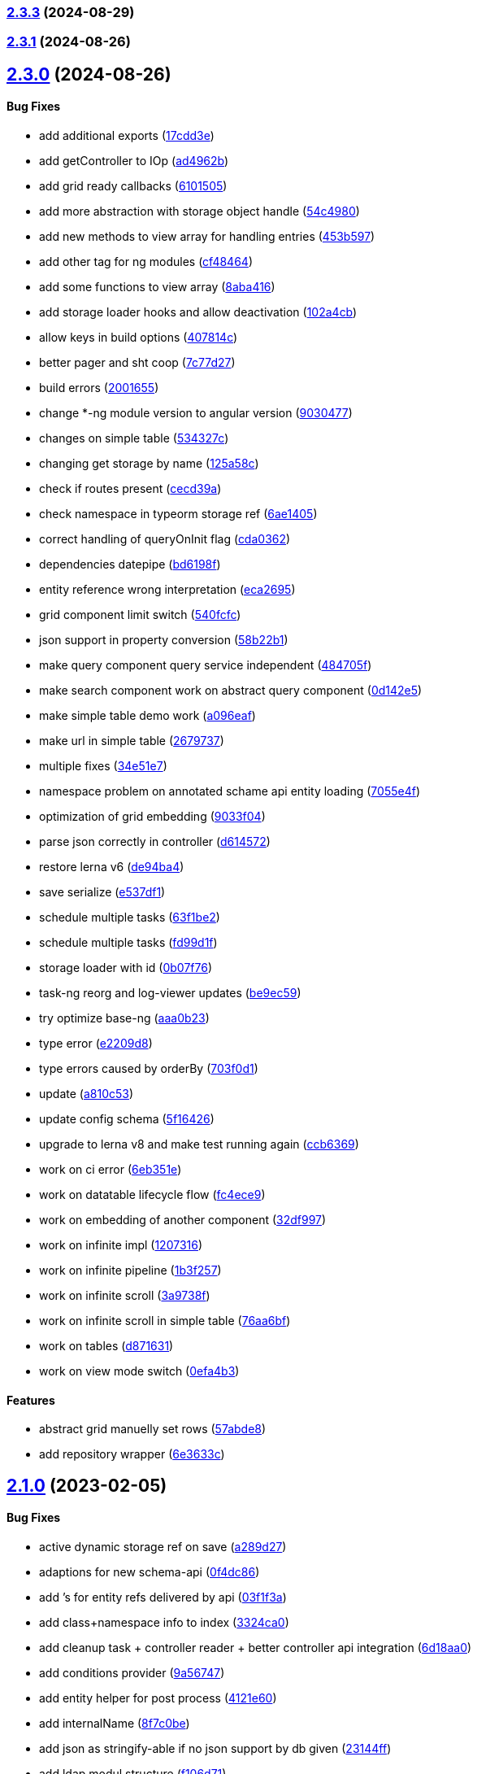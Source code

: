 === https://gitlab.com/typexs/typexs/compare/v2.3.1...v2.3.3[2.3.3] (2024-08-29)

=== https://gitlab.com/typexs/typexs/compare/v2.3.0...v2.3.1[2.3.1] (2024-08-26)

== https://gitlab.com/typexs/typexs/compare/v2.1.0...v2.3.0[2.3.0] (2024-08-26)

==== Bug Fixes

* add additional exports
(https://gitlab.com/typexs/typexs/commit/17cdd3ecc1079f29de1fb348ef1db9f7019d563d[17cdd3e])
* add getController to IOp
(https://gitlab.com/typexs/typexs/commit/ad4962bb7acd426e50be08e9e8844744c1dd7c6b[ad4962b])
* add grid ready callbacks
(https://gitlab.com/typexs/typexs/commit/61015054cb499667994d7f09ebbfb700ed729887[6101505])
* add more abstraction with storage object handle
(https://gitlab.com/typexs/typexs/commit/54c49805588de0f5597bd20b0f9eb87143fb083e[54c4980])
* add new methods to view array for handling entries
(https://gitlab.com/typexs/typexs/commit/453b5979e4a23cd9c136c711b781701f45f3c051[453b597])
* add other tag for ng modules
(https://gitlab.com/typexs/typexs/commit/cf4846465cd2c2dce7ef017cfab49a111acc3ded[cf48464])
* add some functions to view array
(https://gitlab.com/typexs/typexs/commit/8aba416e37e8a94e799a87eb0bd9625727a31020[8aba416])
* add storage loader hooks and allow deactivation
(https://gitlab.com/typexs/typexs/commit/102a4cb0cd4f624dc8b4de3ef0b9e22ddaccef7d[102a4cb])
* allow keys in build options
(https://gitlab.com/typexs/typexs/commit/407814c045467c2acdfdfbddc9ab48e3c310e615[407814c])
* better pager and sht coop
(https://gitlab.com/typexs/typexs/commit/7c77d27739aa5f8b6a6e96fa77849010d08656ab[7c77d27])
* build errors
(https://gitlab.com/typexs/typexs/commit/20016555d902bc91313bff3b31d3f1f2e1f12e1a[2001655])
* change *-ng module version to angular version
(https://gitlab.com/typexs/typexs/commit/9030477619a7ede621fb99dc0f65403d82b6f9aa[9030477])
* changes on simple table
(https://gitlab.com/typexs/typexs/commit/534327c7dd89509b461f98cad95ac9484fd1495d[534327c])
* changing get storage by name
(https://gitlab.com/typexs/typexs/commit/125a58c734a8d5928cddeaf4cab68d8dbe9b3066[125a58c])
* check if routes present
(https://gitlab.com/typexs/typexs/commit/cecd39ab6b5916ae38add4d208ecb3f65e942398[cecd39a])
* check namespace in typeorm storage ref
(https://gitlab.com/typexs/typexs/commit/6ae14054d99bc76889e148b9a6f22fd8dadc2e2d[6ae1405])
* correct handling of queryOnInit flag
(https://gitlab.com/typexs/typexs/commit/cda03625d76de7e7e32e126aa8d5498f0f76ea77[cda0362])
* dependencies datepipe
(https://gitlab.com/typexs/typexs/commit/bd6198f420caf4816cf398a92e70aaee7a16ced8[bd6198f])
* entity reference wrong interpretation
(https://gitlab.com/typexs/typexs/commit/eca269583917baf5f2227354be0f7de90308b467[eca2695])
* grid component limit switch
(https://gitlab.com/typexs/typexs/commit/540fcfc419de813ca9a366c8ab7df2cee349d11f[540fcfc])
* json support in property conversion
(https://gitlab.com/typexs/typexs/commit/58b22b1e97b8971dc5d50b332d482ea5c903f950[58b22b1])
* make query component query service independent
(https://gitlab.com/typexs/typexs/commit/484705f80be39908e84013711e31231d618841a3[484705f])
* make search component work on abstract query component
(https://gitlab.com/typexs/typexs/commit/0d142e5d9859df8dc17791fd8ddfb525db7bc5e0[0d142e5])
* make simple table demo work
(https://gitlab.com/typexs/typexs/commit/a096eaf7607925ee510655051ddb8d2be290a3b3[a096eaf])
* make url in simple table
(https://gitlab.com/typexs/typexs/commit/2679737be31278317556bf767230a29ce9268fd4[2679737])
* multiple fixes
(https://gitlab.com/typexs/typexs/commit/34e51e77d889ae7bd131382163606565df652b91[34e51e7])
* namespace problem on annotated schame api entity loading
(https://gitlab.com/typexs/typexs/commit/7055e4f6b8147f28a7ccc2e6386042121f6761e2[7055e4f])
* optimization of grid embedding
(https://gitlab.com/typexs/typexs/commit/9033f048324c52c64a95b52f2082bef8ce3d7b6a[9033f04])
* parse json correctly in controller
(https://gitlab.com/typexs/typexs/commit/d614572ece391295263e454f115d6fbba77f1d44[d614572])
* restore lerna v6
(https://gitlab.com/typexs/typexs/commit/de94ba471a5fecee079aa8a1bc7ef99e8cfed10a[de94ba4])
* save serialize
(https://gitlab.com/typexs/typexs/commit/e537df1145fc3504229f8869d8302a4712341895[e537df1])
* schedule multiple tasks
(https://gitlab.com/typexs/typexs/commit/63f1be2577b941d73f216053372e2ae4595cbf3a[63f1be2])
* schedule multiple tasks
(https://gitlab.com/typexs/typexs/commit/fd99d1f5c06340c38000bcf4beb4de9ff430d0fe[fd99d1f])
* storage loader with id
(https://gitlab.com/typexs/typexs/commit/0b07f76c46c0a9d7d0886347025d5614f0e61a29[0b07f76])
* task-ng reorg and log-viewer updates
(https://gitlab.com/typexs/typexs/commit/be9ec5949c5e6c7059e462c14233feb0ab70af9a[be9ec59])
* try optimize base-ng
(https://gitlab.com/typexs/typexs/commit/aaa0b23e80ec1f789f32663f5c80c32a11b9d469[aaa0b23])
* type error
(https://gitlab.com/typexs/typexs/commit/e2209d8562e0e9b8f4d2103616bda1439036d303[e2209d8])
* type errors caused by orderBy
(https://gitlab.com/typexs/typexs/commit/703f0d1ef144692ad93d09ede63143a1b3202ae1[703f0d1])
* update
(https://gitlab.com/typexs/typexs/commit/a810c532365ff81e4344c32f9b8a8228b3d9cb37[a810c53])
* update config schema
(https://gitlab.com/typexs/typexs/commit/5f16426e60df09d786bebb542bffa583e7f96bb9[5f16426])
* upgrade to lerna v8 and make test running again
(https://gitlab.com/typexs/typexs/commit/ccb6369b3519fcdab8eb16a0535368707498c88c[ccb6369])
* work on ci error
(https://gitlab.com/typexs/typexs/commit/6eb351ed139a6064d9801a7573f6f45c91a70f58[6eb351e])
* work on datatable lifecycle flow
(https://gitlab.com/typexs/typexs/commit/fc4ece9bf971dc2b4a48fec014ed1db3d9f7657b[fc4ece9])
* work on embedding of another component
(https://gitlab.com/typexs/typexs/commit/32df997a405cddee01b07b01df7c743622680e3e[32df997])
* work on infinite impl
(https://gitlab.com/typexs/typexs/commit/1207316304ef2c897fb7369f200fc46a6b2e4832[1207316])
* work on infinite pipeline
(https://gitlab.com/typexs/typexs/commit/1b3f257373cd977ae288b03cb7a667baa2a2a135[1b3f257])
* work on infinite scroll
(https://gitlab.com/typexs/typexs/commit/3a9738fee744716216ad64771eab07117469fd7c[3a9738f])
* work on infinite scroll in simple table
(https://gitlab.com/typexs/typexs/commit/76aa6bfa4952fb44a8299ca186880cd40e3c19f7[76aa6bf])
* work on tables
(https://gitlab.com/typexs/typexs/commit/d87163123d6ac221f801edcd6404b6bdc5898ea5[d871631])
* work on view mode switch
(https://gitlab.com/typexs/typexs/commit/0efa4b3632f19817f861daa9a83561d8a2792d05[0efa4b3])

==== Features

* abstract grid manuelly set rows
(https://gitlab.com/typexs/typexs/commit/57abde845b0201ff14bc2307eaa475d9301ff162[57abde8])
* add repository wrapper
(https://gitlab.com/typexs/typexs/commit/6e3633cf994e1f0b632dcd60abb86ae140a29ff0[6e3633c])

== https://gitlab.com/typexs/typexs/compare/a7685a56323d61edf5a7a518beff3946c9558d3e...v2.1.0[2.1.0] (2023-02-05)

==== Bug Fixes

* active dynamic storage ref on save
(https://gitlab.com/typexs/typexs/commit/a289d27f181f21c1718c14a7ad5fc9d0aedaa9d2[a289d27])
* adaptions for new schema-api
(https://gitlab.com/typexs/typexs/commit/0f4dc862aa14a9ca793ee04183d7bfbf20386100[0f4dc86])
* add ’s for entity refs delivered by api
(https://gitlab.com/typexs/typexs/commit/03f1f3ac3a9cf6ba1fc3ba5f7d3941f0eeec4596[03f1f3a])
* add class+namespace info to index
(https://gitlab.com/typexs/typexs/commit/3324ca080e86d6088a9cf28f36a1e688d2efa3c2[3324ca0])
* add cleanup task + controller reader + better controller api
integration
(https://gitlab.com/typexs/typexs/commit/6d18aa06352f390dfde7058644375ce2b3c248f6[6d18aa0])
* add conditions provider
(https://gitlab.com/typexs/typexs/commit/9a567472d967f750571f5e3ac178428f5318e4cd[9a56747])
* add entity helper for post process
(https://gitlab.com/typexs/typexs/commit/4121e6015ded47c33ad4d19470a2788b80042f4c[4121e60])
* add internalName
(https://gitlab.com/typexs/typexs/commit/8f7c0be9a6dc29d7110a0a376aea9ff5ad96b2af[8f7c0be])
* add json as stringify-able if no json support by db given
(https://gitlab.com/typexs/typexs/commit/23144ff58f89484dfcf0ce2c8dea617cea74e800[23144ff])
* add ldap modul structure
(https://gitlab.com/typexs/typexs/commit/f106d7127842144feff7556fc56c2e153721e05d[f106d71])
* add ldapjs for auth tests
(https://gitlab.com/typexs/typexs/commit/f26915028a88459fc369dc0daea7858df57ed02b[f269150])
* add memory infos to task switch
(https://gitlab.com/typexs/typexs/commit/e45b9bafaa916275c8537837799810ee81f37566[e45b9ba])
* add missing methods
(https://gitlab.com/typexs/typexs/commit/00d84789da9304bfaec6f9aa11f3672b63369ace[00d8478])
* add new data types bigint, bignumber and json
(https://gitlab.com/typexs/typexs/commit/799e45d722af9821ca185b783b114e407ad13bb9[799e45d])
* add new data types date:created and date:updated
(https://gitlab.com/typexs/typexs/commit/9edad4b2dcbf193bbf75df7e54ae0d794c4a8656[9edad4b])
* add new search option
(https://gitlab.com/typexs/typexs/commit/574c79c7ca5e23e44f368f69688ff8d125aea251[574c79c])
* add new search option
(https://gitlab.com/typexs/typexs/commit/a8e4cae1d5265b9e3c99e47e3f9491f5476a3001[a8e4cae])
* add prepare activator modul callback and cleanup for storage chagnes
(https://gitlab.com/typexs/typexs/commit/a2076ea4789ca6c2e0b3ae9fbf704b023132dbee[a2076ea])
* add settings
(https://gitlab.com/typexs/typexs/commit/a07a7f70f0e52dc3841707cd8edd9dc6d6fdf055[a07a7f7])
* add state to the entity
(https://gitlab.com/typexs/typexs/commit/8ff879266084a4bb1d94d54699d2e3af81521c65[8ff8792])
* add state to the entity
(https://gitlab.com/typexs/typexs/commit/d7966888828ca4ad407ac012a85d4b0ef16db6ab[d796688])
* add testing package
(https://gitlab.com/typexs/typexs/commit/cbb52eaa36df4465ae74ae50fa788f5e6236db7c[cbb52ea])
* add two system fields for indexing
(https://gitlab.com/typexs/typexs/commit/de16e08f50006f604399adddb8b8aa6a4dd73369[de16e08])
* alias key lookup
(https://gitlab.com/typexs/typexs/commit/0ae4d68257967684549f9ca0c601241a5166e3b9[0ae4d68])
* allow passing of defined parameters through passOptions
(https://gitlab.com/typexs/typexs/commit/17407a5540ec0e13cf401ffc5be4b09ef950309b[17407a5])
* auth changes
(https://gitlab.com/typexs/typexs/commit/c08cdb77402c5c46d6cf36d9ce7fda3ca315b13a[c08cdb7])
* auth database optimialisation
(https://gitlab.com/typexs/typexs/commit/738e7fd50816bf33cddc580377c11aa201638cdc[738e7fd])
* automatically downgrade on heap problems
(https://gitlab.com/typexs/typexs/commit/2681e6c37e85d10b255220688910498297842592[2681e6c])
* automatically downgrade on heap problems
(https://gitlab.com/typexs/typexs/commit/0575d3d767c15f8be0a5a88d641e679eb240cf0f[0575d3d])
* base-ng resolver problem with inherited id’s
(https://gitlab.com/typexs/typexs/commit/c92a32252ab010f56c78d95e0955e6dfdb1436a8[c92a322])
* base-ng resolver workaround for _id with adittional inherited id’s
(https://gitlab.com/typexs/typexs/commit/a772e3ecc532823562cf564bab6e56400d9f5c0f[a772e3e])
* base-theme remove wrong css import
(https://gitlab.com/typexs/typexs/commit/e93dfa0c2675886a9b52f06fe59eee12c725b73b[e93dfa0])
* better handling for property options
(https://gitlab.com/typexs/typexs/commit/4923ef13813f89424c1d46070d377e6481966a81[4923ef1])
* better search results resolve + storage sort fix
(https://gitlab.com/typexs/typexs/commit/423cb701be80b8164a0e919ef37040076507b324[423cb70])
* blocking of tests
(https://gitlab.com/typexs/typexs/commit/9c9ae1dec0dbc8841c7985d7374b1f4f7d5dff9d[9c9ae1d])
* build auth-ng + grid label
(https://gitlab.com/typexs/typexs/commit/4867c2687be4a464bd404dc7f613a66d88d30cc3[4867c26])
* cache remove key if null or undefined
(https://gitlab.com/typexs/typexs/commit/ad539af1f5ff5d4b027173da832484f10d5eca6e[ad539af])
* change entity field length
(https://gitlab.com/typexs/typexs/commit/a46249b10a9b291278b9f9a25ef1d38c639d3923[a46249b])
* change name
(https://gitlab.com/typexs/typexs/commit/602cfa0f8b11ad24163a2192db7c45e2c7878cfd[602cfa0])
* cleanup
(https://gitlab.com/typexs/typexs/commit/a9bddff8331c45f97a08854006cf2552435a9031[a9bddff])
* cleanup
(https://gitlab.com/typexs/typexs/commit/4d703f56767d49c09d6464583e96f17267eb7a3d[4d703f5])
* cleanup task - make fromDate for the offset configurable
(https://gitlab.com/typexs/typexs/commit/b5ff70e6e11d7e4f189e7e020ac5b72f95a03739[b5ff70e])
* comments
(https://gitlab.com/typexs/typexs/commit/7edb04d3769a90152aa6616e70dea0c416a78991[7edb04d])
* comments
(https://gitlab.com/typexs/typexs/commit/24aa99f5e0292c4c418cb409f05a62da7ff180d6[24aa99f])
* config load directory mode was wrong handled
(https://gitlab.com/typexs/typexs/commit/d7743c8b69d48e096fe7da829901cc3b6cded924[d7743c8])
* correct class name in json schema
(https://gitlab.com/typexs/typexs/commit/1cd2681464d0dbe6241c055efa6a77a4007ad7c9[1cd2681])
* correct conversion of date type
(https://gitlab.com/typexs/typexs/commit/3afa472d9c0b69eeee2bdbd1e59b1d58e4ff5549[3afa472])
* correct entity controller reader
(https://gitlab.com/typexs/typexs/commit/026f9b51d7a240b8442d797537e599bbf7d99d8b[026f9b5])
* correct entity registry
(https://gitlab.com/typexs/typexs/commit/ed06f068f2cf76131ee5ab07d7bf56043175ed65[ed06f06])
* correct errors
(https://gitlab.com/typexs/typexs/commit/0e0f9676d1125dea61a0654073fd8bfa51a545ae[0e0f967])
* correct imports
(https://gitlab.com/typexs/typexs/commit/55975d0afdf29089a6a6f2ca32f0751dc4247451[55975d0])
* correct index for longs
(https://gitlab.com/typexs/typexs/commit/c205f1bd7c2d51d3bf1095409f9a8b4ea3a0b427[c205f1b])
* correct output
(https://gitlab.com/typexs/typexs/commit/2a990e86a8f17f099c883bca495bd63556f90156[2a990e8])
* correct schema handler options check
(https://gitlab.com/typexs/typexs/commit/28ee296e6507a767dc1746ab05a7bec2249869dd[28ee296])
* correct type the state
(https://gitlab.com/typexs/typexs/commit/6dcdaeb0bc8925df20eb790d6920728601e4401b[6dcdaeb])
* correct type the state
(https://gitlab.com/typexs/typexs/commit/28202b06bbfccce049883e83fc9f8c605535b93e[28202b0])
* correct validate namespace in registries
(https://gitlab.com/typexs/typexs/commit/b1352ee42bd9501aff77add7ed2bd11e6175c7c8[b1352ee])
* css correction
(https://gitlab.com/typexs/typexs/commit/ab2ac15cf265770dd0cc109e49ded8ba485fda9c[ab2ac15])
* db schema handling
(https://gitlab.com/typexs/typexs/commit/ef93127d6af66d76e7f56a15e7b740b45d190eee[ef93127])
* default error class
(https://gitlab.com/typexs/typexs/commit/5d16b036a9235468c730fe383178e069261b17e8[5d16b03])
* deliver only decorated types in storage + entity api
(https://gitlab.com/typexs/typexs/commit/fa56401c281e117950ac3836690fc8ce6de65505[fa56401])
* disable error throwing in executor
(https://gitlab.com/typexs/typexs/commit/25cd38f5f2fd5727366c4f908b2ae6c09c143de4[25cd38f])
* distributed storage catch results formating
(https://gitlab.com/typexs/typexs/commit/1b823cf30b281eb3af89766dec47b07d8ff7e0ef[1b823cf])
* distributed storage doesn’t load a registry
(https://gitlab.com/typexs/typexs/commit/f400c009a9ee8b05d4f4f19643d244417a9aa05a[f400c00])
* do not check if filter isEmpty it breaks numeric filter like
\{'`x.z`':6}
(https://gitlab.com/typexs/typexs/commit/06d2282abd58ac8b38fc0ad997285ef105eee348[06d2282])
* downgrade typeorm
(https://gitlab.com/typexs/typexs/commit/75a596911b19a23597b38c7a63e065b1af6d35c4[75a5969])
* elastic mapping
(https://gitlab.com/typexs/typexs/commit/1e2b15b3633b4ec059eeb5a87d93102f39d7ef2c[1e2b15b])
* enqueue state of tasks
(https://gitlab.com/typexs/typexs/commit/4eb2e7d2fd6d210433b20cb9c7dab80087e71d9f[4eb2e7d])
* enqueue state of tasks
(https://gitlab.com/typexs/typexs/commit/aa82c6f9ec266f34486e4a87fccee18c8b57e0c9[aa82c6f])
* entity api metadata output
(https://gitlab.com/typexs/typexs/commit/9a84af1c1bf2f03cc078b08cf584bbb55e20b916[9a84af1])
* entity api metadata output
(https://gitlab.com/typexs/typexs/commit/967e3919376ce01cfa0c2a8f77429cb5d798600c[967e391])
* entity controller import
(https://gitlab.com/typexs/typexs/commit/e757b30f4848cf6791171fb70493a95267419296[e757b30])
* entity reader fix passing options
(https://gitlab.com/typexs/typexs/commit/02d91901b7edbb8cd0f44028046bf5ba18e77f76[02d9190])
* entity resolving problems
(https://gitlab.com/typexs/typexs/commit/83581abe963664e87a842e8c1aa50c1ad685b687[83581ab])
* entity view page + elastic output
(https://gitlab.com/typexs/typexs/commit/0ba501c2c0f5dcd171c0b8a4035a98db9c26afd7[0ba501c])
* extend entity controller
(https://gitlab.com/typexs/typexs/commit/3d2c288bbd6a70a964c0fedd92041bf57883da5b[3d2c288])
* extend IOps by namespace + adapt search
(https://gitlab.com/typexs/typexs/commit/1c2370d71ceca3d869a64eea6949f1a7bbf6b1c7[1c2370d])
* extend semaphore listeners
(https://gitlab.com/typexs/typexs/commit/e62c45f761b447fc02de1189a2090fcd40e2e11d[e62c45f])
* filter other properties then incoming + outgoing in tasks
(https://gitlab.com/typexs/typexs/commit/9bf8f5951939c0fc2b2a8203b65ed6fd6bcc2477[9bf8f59])
* find + save for e-po + e-p-o
(https://gitlab.com/typexs/typexs/commit/62c47d5fee2c7b54a1bd06998cd920b15a5f7eea[62c47d5])
* fix generated properties
(https://gitlab.com/typexs/typexs/commit/d2196ee42e2392000ee27361f9b145b4fa8a6194[d2196ee])
* forgot correct changed variable from value to object
(https://gitlab.com/typexs/typexs/commit/53d92332ecff0addf598753860352f7bd3c7cec8[53d9233])
* format
(https://gitlab.com/typexs/typexs/commit/ffcff6636a1a2965371524eaae201f6bcbd17384[ffcff66])
* format
(https://gitlab.com/typexs/typexs/commit/36f63f89ae81cafe7623529c5aafa41dff4c6a75[36f63f8])
* gitignore
(https://gitlab.com/typexs/typexs/commit/a513ed5fafd34aa102a6a6fd0d14b451332b798f[a513ed5])
* grid update
(https://gitlab.com/typexs/typexs/commit/1c048f95dc539dee7b52fe31019671af3059060c[1c048f9])
* identifier missing error
(https://gitlab.com/typexs/typexs/commit/759f25f8513f94570daf831cb7396e80d0ad7111[759f25f])
* ignore index namespaces
(https://gitlab.com/typexs/typexs/commit/2c9b2b8c269960a0cfd88ff8fa62fd61ed6bacad[2c9b2b8])
* index problem errors
(https://gitlab.com/typexs/typexs/commit/be4e4e571ef783f278265a939011637b34111362[be4e4e5])
* initial add auth package content
(https://gitlab.com/typexs/typexs/commit/ed186911af5c49bbf46ee9481299825ce3229b7e[ed18691])
* layouts
(https://gitlab.com/typexs/typexs/commit/e61a50c358316f74ebdbf6e3c78ae246f22b9bbc[e61a50c])
* ldap
(https://gitlab.com/typexs/typexs/commit/2c641a4f8cd951b5db50a84251f6bd1c61d33d3b[2c641a4])
* ldap
(https://gitlab.com/typexs/typexs/commit/ca0980a38bb072f7fe8be162c5bfd5635d951a07[ca0980a])
* ldap not reached error
(https://gitlab.com/typexs/typexs/commit/57f058d4dfba555dba097f81e29eaa20a8d1bbb2[57f058d])
* make conditions callable in readers
(https://gitlab.com/typexs/typexs/commit/2ceb5d4bad2bcb072ccbb485adeaf6696e917313[2ceb5d4])
* make conditions callable in readers
(https://gitlab.com/typexs/typexs/commit/03b625630652e910e515c88c621f19f1722eb8f1[03b6256])
* make entity resolver flexible
(https://gitlab.com/typexs/typexs/commit/9892b6cf541ac26fa86072bd16d4a4bdc925e047[9892b6c])
* minor bugs
(https://gitlab.com/typexs/typexs/commit/7db664e1260ba9aa859965b28f75c71e4cac69b9[7db664e])
* minor changes
(https://gitlab.com/typexs/typexs/commit/fc8b84298f08e2a10cd2837bb26be5a58a06d48b[fc8b842])
* minor changes
(https://gitlab.com/typexs/typexs/commit/f95a7b9a92e10b7bff24cad664847931183cef1d[f95a7b9])
* minor fixes
(https://gitlab.com/typexs/typexs/commit/0ecc2652e523a46bf4a67af53f1d76250a7a7280[0ecc265])
* multiple changes
(https://gitlab.com/typexs/typexs/commit/71b2dcc31e358769e538fc6a46206cae52fc9e3d[71b2dcc])
* multiple formatting
(https://gitlab.com/typexs/typexs/commit/08640766736dd5323626fbe9c16f4905098ed0de[0864076])
* multiple work
(https://gitlab.com/typexs/typexs/commit/89588cbd2adf88298b4a89cd7165b2162a3d5fb7[89588cb])
* ng
(https://gitlab.com/typexs/typexs/commit/9836adeb25a896af35306a1ae41b4f4b4f3f0994[9836ade])
* ng + baes-ng + search-ng
(https://gitlab.com/typexs/typexs/commit/37c1ae697f25ad8d8afc62b09af0507e5f72ea63[37c1ae6])
* ng entity label + id handling
(https://gitlab.com/typexs/typexs/commit/cba7b74f94a37ff8ee9f9263ed101ea5d774ed6d[cba7b74])
* ng fixes
(https://gitlab.com/typexs/typexs/commit/23e5b9a0bf57488e7c555c59b6e04cde9db8eaeb[23e5b9a])
* ng query component fixes
(https://gitlab.com/typexs/typexs/commit/e5c8951ccc6b7c5149cd3350293c3d375cf6d7ad[e5c8951])
* ng querying
(https://gitlab.com/typexs/typexs/commit/be628127bc5ef65b9201f64a71869617683866e3[be62812])
* ng stuff
(https://gitlab.com/typexs/typexs/commit/2da9d47629c685d40796789f158b204c2750c2fb[2da9d47])
* ng wrong self imports
(https://gitlab.com/typexs/typexs/commit/7e2e9812bd8073d96e7f4f30afa24da642be6531[7e2e981])
* optimize code performance
(https://gitlab.com/typexs/typexs/commit/15534e28e5102aa08b65739b3fa05dc4b75552db[15534e2])
* packaging problems
(https://gitlab.com/typexs/typexs/commit/f7f6861d44a6753e7ec54a1fbef07daf2c70e5a0[f7f6861])
* pipeline - make array processing configurable
(https://gitlab.com/typexs/typexs/commit/4cb74d5319492db7499bac0b25f4e02a7343858e[4cb74d5])
* pipeline - wrong property name passed
(https://gitlab.com/typexs/typexs/commit/5061fdd74423229ff4d03028a129e40fff4164d9[5061fdd])
* pipeline make storage reader aggregation able
(https://gitlab.com/typexs/typexs/commit/1d45c7a7726b1542db42becda50dd77c7eb09797[1d45c7a])
* pipelines
(https://gitlab.com/typexs/typexs/commit/97904ff81661327a0378a4947edd534498e71e8d[97904ff])
* pipelines - don’t add ns+class in storage processor
(https://gitlab.com/typexs/typexs/commit/37d292868c4b0188bb7d7695aff862f36eb79827[37d2928])
* pipelines passing onCatch function also to inherited class
(https://gitlab.com/typexs/typexs/commit/459a62a15877c3876b4c0cd6a023e99ddbd5add6[459a62a])
* prevent possible call on empty array promise.all
(https://gitlab.com/typexs/typexs/commit/44c5fe774c9812f5677f73f14ae0bcc92fff62de[44c5fe7])
* problems with db-specific conversion
(https://gitlab.com/typexs/typexs/commit/0af287d239c628d36cbc78b2fdbe225ab990d02e[0af287d])
* readonly creation
(https://gitlab.com/typexs/typexs/commit/fa910bc4f532ab55fd3601e90d580a5c16765a5c[fa910bc])
* redis + luxon types
(https://gitlab.com/typexs/typexs/commit/c5450e1e08822a4c8fcd12f796b789a955e83561[c5450e1])
* reload connection problems
(https://gitlab.com/typexs/typexs/commit/bbc6f949c6212ecc4b1918bb1ef45c0521c9390b[bbc6f94])
* remote task defs show properties
(https://gitlab.com/typexs/typexs/commit/b78ee5e5e251d1167b2072eb6bda0ecabd5a1a51[b78ee5e])
* remove backend registry reference and let default registry handl
frontend entities
(https://gitlab.com/typexs/typexs/commit/256bf89a756b7b1799196e2af7b5337936092d16[256bf89])
* remove event logger
(https://gitlab.com/typexs/typexs/commit/b5f45a3ec957d6bb4c45b013376a9efd9f29076d[b5f45a3])
* remove Log
(https://gitlab.com/typexs/typexs/commit/ffaf3aa238edd65ffc25ce09e884e7050e32bbaf[ffaf3aa])
* remove Log set console
(https://gitlab.com/typexs/typexs/commit/612ccdcb1559631ceaabe2a4034f7b05a2d3d4de[612ccdc])
* remove ng entry from forms
(https://gitlab.com/typexs/typexs/commit/0036312bce503e942b15edb18318e1b9e7f48b9a[0036312])
* renaming schema to entity
(https://gitlab.com/typexs/typexs/commit/6d0ecac6709f2d497ed484996fe637e8215bdec8[6d0ecac])
* renaming schema to entity
(https://gitlab.com/typexs/typexs/commit/b6fa03373d26605a37cfc7aa45a11dd8bbfedb09[b6fa033])
* rewrite for modul spin-off storage
(https://gitlab.com/typexs/typexs/commit/45bb291a4adf465c7dac6d71372042fec5f2eb6f[45bb291])
* schema save e-p-o joins in leave with previous relations check
(https://gitlab.com/typexs/typexs/commit/2c2a324a97d14df2aafe758d5b7d0582b65bcd9a[2c2a324])
* schema sql find op
(https://gitlab.com/typexs/typexs/commit/1185dbb7613311f47666bbd06560cc37c786efe0[1185dbb])
* schema sql find op
(https://gitlab.com/typexs/typexs/commit/bf5d102b7807ed3e71a05f803cb2ba010d768fad[bf5d102])
* schema sql save op
(https://gitlab.com/typexs/typexs/commit/bba9e465893901c030d95058ac1646eb8b899acd[bba9e46])
* schema sql save op
(https://gitlab.com/typexs/typexs/commit/6db0382345925ae5cd180785887cf86be84c0c24[6db0382])
* schema sql save op
(https://gitlab.com/typexs/typexs/commit/734abff53d44ab4d8f892fcd96e14af50530b3f2[734abff])
* search - add argument for skipping indexing for tasks
(https://gitlab.com/typexs/typexs/commit/96fe76b0edb910a3519c76bc64af40d1e8d1213c[96fe76b])
* search - do not shutdown own logger in finalization
(https://gitlab.com/typexs/typexs/commit/546e0aacbf9c611239add66c1979e38a5542fd9b[546e0aa])
* search mapping merging
(https://gitlab.com/typexs/typexs/commit/c2320952f1803031397b2e77a0cfac6a845b0bd9[c232095])
* search output
(https://gitlab.com/typexs/typexs/commit/d31d526ccaf6225e49076fe6fcc6c082e4900a2b[d31d526])
* search-elastic controller entity id generation
(https://gitlab.com/typexs/typexs/commit/f1f6a9e90dde49171230b3908b77da29c13dd740[f1f6a9e])
* select option fix
(https://gitlab.com/typexs/typexs/commit/6bd9b3bdabe128cb628f61f874ed0881693ae0a3[6bd9b3b])
* semaphore error
(https://gitlab.com/typexs/typexs/commit/75d84e75bff4c6af7e19f7153138948a62116b9c[75d84e7])
* semaphore error
(https://gitlab.com/typexs/typexs/commit/67ac3ff409de6974eff383a0fef8131e6a4dea4a[67ac3ff])
* serialization of schema’s
(https://gitlab.com/typexs/typexs/commit/57b2d9d4a9fec383c9ab65d18af9e43e7083e637[57b2d9d])
* spin off modul distributed-storage from base
(https://gitlab.com/typexs/typexs/commit/4d22074a1c1462c1f05857d3a94637fa04d5929a[4d22074])
* storage api metadata output
(https://gitlab.com/typexs/typexs/commit/2721261e0ce3a789eac423e35019726ecb913674[2721261])
* storage handling
(https://gitlab.com/typexs/typexs/commit/4b51806ba5fe787927cd8163aa636ddd6588f2e6[4b51806])
* storingName handling
(https://gitlab.com/typexs/typexs/commit/a63057df5264b9089c4a69a513024538b73b02ae[a63057d])
* style
(https://gitlab.com/typexs/typexs/commit/0e2c5cdbf5b3df32c1a1a9213005f9aca5b36617[0e2c5cd])
* take auth changes back
(https://gitlab.com/typexs/typexs/commit/3e525c6c39e0bb3e1dc45175b2919bead9e55781[3e525c6])
* task cleanup update
(https://gitlab.com/typexs/typexs/commit/56325476c24e24d9a57e8206ab92aa1ed16abde6[5632547])
* task cleanup update
(https://gitlab.com/typexs/typexs/commit/8493f98cca0e22d3cfc6a54d6ccb6608d8bedaf1[8493f98])
* task cleanup update
(https://gitlab.com/typexs/typexs/commit/2e32853cb051aa5691b01c68ea24c88ea262aa72[2e32853])
* task executor message change
(https://gitlab.com/typexs/typexs/commit/7dc9e5fc695c77b28baab395bcac6d9fae0e5af3[7dc9e5f])
* task log date field with datetime
(https://gitlab.com/typexs/typexs/commit/3a80150a5ff62a9bc7973f9d57d8510d7e7dfa8b[3a80150])
* task log storing optimazation
(https://gitlab.com/typexs/typexs/commit/eb42b9f575ad119f1fca0ff273ee6554bac61cbc[eb42b9f])
* task queue worker correct log msg
(https://gitlab.com/typexs/typexs/commit/cc2f3ce800d071c7884ee660c107a3124e8c0209[cc2f3ce])
* task refs
(https://gitlab.com/typexs/typexs/commit/c375e629461ec462090ca8b1559b81e0c323ba63[c375e62])
* task worker should listen an all tasks events, only the proposed once
(https://gitlab.com/typexs/typexs/commit/4d270456062ff13f49378f6fd9e44176b41b9142[4d27045])
* tasks - add constants for state + correct cleanup task test
(https://gitlab.com/typexs/typexs/commit/25a6cf22ecb972945167205619a3c3f2a0ad3739[25a6cf2])
* tasks - correct skip index
(https://gitlab.com/typexs/typexs/commit/a84dab9bfeec86270147f568d0cbfe36ac9a9f7d[a84dab9])
* tasks - return also not decorated infos
(https://gitlab.com/typexs/typexs/commit/e972b6768f5ffeba1ebd4661d80dd2d337e3253f[e972b67])
* try correct wrong seqNr by find
(https://gitlab.com/typexs/typexs/commit/f48b9a7d5e10ec13366b74b6d1d79dc9d1aff249[f48b9a7])
* try fix length not passed
(https://gitlab.com/typexs/typexs/commit/6086599a884f46f5cebcd336fcef0cb1579ba4d6[6086599])
* try make performance better
(https://gitlab.com/typexs/typexs/commit/2583fc9c4a8f62aa14d9c01575e5fc2db02c8375[2583fc9])
* try make performance better
(https://gitlab.com/typexs/typexs/commit/d43cd92c0e868b719f21904f8320c6b6474b7244[d43cd92])
* try make performance better
(https://gitlab.com/typexs/typexs/commit/b16f169ed79967ff20e98acb545b777cf3e19fc6[b16f169])
* try make performance better
(https://gitlab.com/typexs/typexs/commit/a5b84794c39754148b8099a1d90acb6fbab5c635[a5b8479])
* try reduce memory usage
(https://gitlab.com/typexs/typexs/commit/f5439ebc8a1a9e94dd8f43607d4d93813815f519[f5439eb])
* try upgrade on typeorm 0.2.38
(https://gitlab.com/typexs/typexs/commit/1d379745d65f331f8b5e74e47cc44d1a284f5290[1d37974])
* typeormstorageref if type of column can’t be resolved skip and throw
warning message.
(https://gitlab.com/typexs/typexs/commit/77e495c74898af3ee1d5af1a0d6ff5460ed4ab8a[77e495c])
* typeormstorageref if type of column can’t be resolved skip and throw
warning message.
(https://gitlab.com/typexs/typexs/commit/f98c651ef49fa6706d71f7d48f91152de0f8ee64[f98c651])
* ui bugs
(https://gitlab.com/typexs/typexs/commit/171e1eedecd9bb678e837022f3ac7d2c865cff1b[171e1ee])
* update
(https://gitlab.com/typexs/typexs/commit/becb5d350a4de8d57a4f84e8ae66460205a3b40a[becb5d3])
* update
(https://gitlab.com/typexs/typexs/commit/b466b799ece442e8e878a98daed9bd80d673354e[b466b79])
* update
(https://gitlab.com/typexs/typexs/commit/7378166586888f809723271231adb579995b5640[7378166])
* update
(https://gitlab.com/typexs/typexs/commit/4d09f8d615455ddebc05c5de9c1e1938028fc943[4d09f8d])
* update
(https://gitlab.com/typexs/typexs/commit/e62b41a3ef06be89368edc174c4fecaee1634694[e62b41a])
* update
(https://gitlab.com/typexs/typexs/commit/3fe786a5d3565389a81f576eed463b9307af01e2[3fe786a])
* update
(https://gitlab.com/typexs/typexs/commit/685c8490b64ee32ce9dfd33a570500ec84c207c7[685c849])
* update
(https://gitlab.com/typexs/typexs/commit/409154ab7a71de5e293512c175afd909596d951b[409154a])
* update
(https://gitlab.com/typexs/typexs/commit/c2da67156215934b3ef2632579a9e0c0175ff30f[c2da671])
* update
(https://gitlab.com/typexs/typexs/commit/f18461cdc8172c9872a07e0039accf0b67e2a23c[f18461c])
* update
(https://gitlab.com/typexs/typexs/commit/9362b28f71792805bbc93f70e1fce4aa15e45bb6[9362b28])
* update
(https://gitlab.com/typexs/typexs/commit/2d464beef24f4289d52448b6d8a5198ea978df53[2d464be])
* update
(https://gitlab.com/typexs/typexs/commit/450e53fc091ae6e9ffc1f3111fd31d63cb61d075[450e53f])
* update
(https://gitlab.com/typexs/typexs/commit/7c3c785d92471a306a5ab0cbc37d4ee294f994d1[7c3c785])
* update
(https://gitlab.com/typexs/typexs/commit/daca456b35c25ed15b3a4ff96a7c8712166b4230[daca456])
* update
(https://gitlab.com/typexs/typexs/commit/feb412b25101a90b31b1a1f75ebf028fcc6fea32[feb412b])
* update
(https://gitlab.com/typexs/typexs/commit/66b76c2d9ce43bf6260524c0bed5843ea3a93c21[66b76c2])
* update
(https://gitlab.com/typexs/typexs/commit/34302dd6246535974330d1c73bffe0fd74ec465b[34302dd])
* update
(https://gitlab.com/typexs/typexs/commit/8df957308b374982efde4f2b74e04a6809e78069[8df9573])
* update
(https://gitlab.com/typexs/typexs/commit/d118630a3ff681edd59cca24f56da2efde78b766[d118630])
* update
(https://gitlab.com/typexs/typexs/commit/069acb228a8179463ba2e139a06f272feffc8a98[069acb2])
* update
(https://gitlab.com/typexs/typexs/commit/e0fd08614bdc7b4b300ca44c02394d8adb26ca64[e0fd086])
* update
(https://gitlab.com/typexs/typexs/commit/a7685a56323d61edf5a7a518beff3946c9558d3e[a7685a5])
* update angular to v12-lts version
(https://gitlab.com/typexs/typexs/commit/6421d59d6063762b469c3ab8ba80bd72ab3424c5[6421d59])
* update angular to v12-lts version
(https://gitlab.com/typexs/typexs/commit/4d4ef3ce31713d4e0e07eb9379204ad3b879ccbd[4d4ef3c])
* update ignore
(https://gitlab.com/typexs/typexs/commit/4816d3ed1baf9c2f1141d71b756f29cf1ed13cb4[4816d3e])
* update index exports
(https://gitlab.com/typexs/typexs/commit/7ece3395a5cb34b990da6a664b6546cbb65b31de[7ece339])
* update ng entity
(https://gitlab.com/typexs/typexs/commit/2dd6bfb485b840b45929580b5e9782866f26383f[2dd6bfb])
* update package
(https://gitlab.com/typexs/typexs/commit/f1570d6bbdc79bf3497102834d9d6222baae42ee[f1570d6])
* update packages
(https://gitlab.com/typexs/typexs/commit/86a6b48b8b67f5e1d5c5c6c31ce312b873984917[86a6b48])
* update public api
(https://gitlab.com/typexs/typexs/commit/732e576533c0790afca0b2e3efc664568e075130[732e576])
* update schema-api
(https://gitlab.com/typexs/typexs/commit/24fb7e78b5d809d631f20c0eb0539eaf0ce0fe89[24fb7e7])
* update search
(https://gitlab.com/typexs/typexs/commit/7ba0f55240c9040a8363875e5dd3a7faa6dab335[7ba0f55])
* update tasks storage
(https://gitlab.com/typexs/typexs/commit/f2fdf6445c25f5845b045a90fcfb439f29ea7e4c[f2fdf64])
* update web server paths
(https://gitlab.com/typexs/typexs/commit/dfb48382abb44bf94a039363b1dbac980da6b584[dfb4838])
* update/remove existing relations
(https://gitlab.com/typexs/typexs/commit/dcf46ce9929f17fe8cdbe501adf68c06f90a73aa[dcf46ce])
* updates
(https://gitlab.com/typexs/typexs/commit/efb3b7d792ce380571371cbe1afcf5f74e8e113c[efb3b7d])
* use lesser promises in async worker queue
(https://gitlab.com/typexs/typexs/commit/eeaa8f4dc6c05e4ac26afed4c3ca8a30b53e9191[eeaa8f4])
* use testing packages
(https://gitlab.com/typexs/typexs/commit/a30ad3fb397a994b60001b6c4d03547a9946bd21[a30ad3f])
* wip
(https://gitlab.com/typexs/typexs/commit/8b90277d142aeb37e229ddfc85087217732f2423[8b90277])
* wip on multiple entities for same backend table
(https://gitlab.com/typexs/typexs/commit/da9f4f9367d735be9bcf14be07348f2036b3be83[da9f4f9])
* work on better deserialization of json schema
(https://gitlab.com/typexs/typexs/commit/f22b0de36b1ff87622bca6035c4eddc79b0f20ef[f22b0de])
* work on conditions provider
(https://gitlab.com/typexs/typexs/commit/6807a42ab215a5f7274de58bab31ac1c8803e3fa[6807a42])
* work on data type translation
(https://gitlab.com/typexs/typexs/commit/f2280362bd62c498f5f2f77724e8e4eac372197b[f228036])
* work on ldap module
(https://gitlab.com/typexs/typexs/commit/975b66cc8d7c0c1e5cd6a1f280e9416a4d8419d8[975b66c])
* work on locally task message exchange
(https://gitlab.com/typexs/typexs/commit/a67b8fac2c7369663c2a3f05e2b99cdc0e1eda83[a67b8fa])
* work on mark for built entities
(https://gitlab.com/typexs/typexs/commit/53f86f68d9b86d6dba7736cad55ffc10fbb2dbe0[53f86f6])
* work on ng layout + task logging
(https://gitlab.com/typexs/typexs/commit/0014a88cfbba1e12467a90873f08a29539ce9fde[0014a88])
* work on ng template + entity routing fixing
(https://gitlab.com/typexs/typexs/commit/2cc5952f71909c9a31fc2419f2d0e4ea63c5aa17[2cc5952])
* work on reindex on index change
(https://gitlab.com/typexs/typexs/commit/a4fae9b03bd0044e3c8d7c620fb3d3a40c5545c1[a4fae9b])
* work on schema
(https://gitlab.com/typexs/typexs/commit/f976fa0246b8c4a0a5c2a4ad778276959b2fd3d2[f976fa0])
* work on search module elastic mapping
(https://gitlab.com/typexs/typexs/commit/6cf585d3ce1f11a4b31c627a2cdf8a5166b2cf88[6cf585d])
* work on storage ref on startup
(https://gitlab.com/typexs/typexs/commit/af0f90a69877839cb1136867552f94ab5220df35[af0f90a])
* work on task ui
(https://gitlab.com/typexs/typexs/commit/f4f2d94e4c4e4ac6031b08e1d1b0b521398917db[f4f2d94])
* work on tasks
(https://gitlab.com/typexs/typexs/commit/67354c0e5cdeca76c5a131f74bdecf25d9b00ab6[67354c0])
* work on tasks
(https://gitlab.com/typexs/typexs/commit/b2ccbd444244dc24270937bfc3b4e44eee00f082[b2ccbd4])
* wrong import
(https://gitlab.com/typexs/typexs/commit/c5ce4faf0ed0eb000f57b3c494ca6448ac3f7c97[c5ce4fa])
* wrong options pass check corrected
(https://gitlab.com/typexs/typexs/commit/08cb8346c083fc5fae9797c3954d7a562580c172[08cb834])
* wrong ref
(https://gitlab.com/typexs/typexs/commit/6b8538055601d1228603e82c0269c600a4a7f853[6b85380])
* wrong var name
(https://gitlab.com/typexs/typexs/commit/c8f0b3cb17ec279d634bebef2e770d679922665d[c8f0b3c])

==== Features

* activate search
(https://gitlab.com/typexs/typexs/commit/ff92a420ff3184df3ecb1c7fba2383ab3ce9941b[ff92a42])
* add auth module
(https://gitlab.com/typexs/typexs/commit/adaffd673ba982bf030f68e5d6f43c5171ef15d0[adaffd6])
* add auth module
(https://gitlab.com/typexs/typexs/commit/831a616da7422620b0eaf1ab1c01e29946130cda[831a616])
* add pipelines module
(https://gitlab.com/typexs/typexs/commit/ed47dadd3a58ea99110f29128f73f712396dc94d[ed47dad])
* add pipelines modules
(https://gitlab.com/typexs/typexs/commit/ce905073e040292037295f289d7e8f2a8f9ea471[ce90507])
* add search module
(https://gitlab.com/typexs/typexs/commit/9a48c3ed6ec13562526f2b8cff3b602faf2be9c6[9a48c3e])
* initial notification package
(https://gitlab.com/typexs/typexs/commit/596257ad7049ecc2a36cf3a5248efed222ee910d[596257a])
* move app to packages
(https://gitlab.com/typexs/typexs/commit/e7ef942316f96252fa31029d27c8a28fea3ddfc5[e7ef942])
* multiple fixes
(https://gitlab.com/typexs/typexs/commit/83b60c84e580bf34b944a732bae8a9a285ca5b17[83b60c8])
* pipelines refactor and correct on catch
(https://gitlab.com/typexs/typexs/commit/e9ca0cbb4bf0fe4ca2ffc7f1b9231dc8d216454b[e9ca0cb])
* rewrite for new eventbus package
(https://gitlab.com/typexs/typexs/commit/f835189133b8e91d09b285c5617167e35ce9c834[f835189])
* work on ldap module prototype
(https://gitlab.com/typexs/typexs/commit/1c7b445d0c415f1381bf1ec28fea6e4999c4998e[1c7b445])
* work on queue caching
(https://gitlab.com/typexs/typexs/commit/593022f3a24d3a38db5514b3f57e006e3494e755[593022f])
